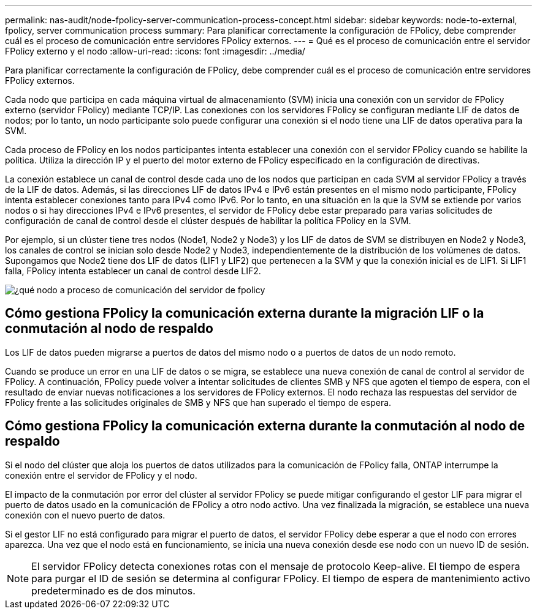 ---
permalink: nas-audit/node-fpolicy-server-communication-process-concept.html 
sidebar: sidebar 
keywords: node-to-external, fpolicy, server communication process 
summary: Para planificar correctamente la configuración de FPolicy, debe comprender cuál es el proceso de comunicación entre servidores FPolicy externos. 
---
= Qué es el proceso de comunicación entre el servidor FPolicy externo y el nodo
:allow-uri-read: 
:icons: font
:imagesdir: ../media/


[role="lead"]
Para planificar correctamente la configuración de FPolicy, debe comprender cuál es el proceso de comunicación entre servidores FPolicy externos.

Cada nodo que participa en cada máquina virtual de almacenamiento (SVM) inicia una conexión con un servidor de FPolicy externo (servidor FPolicy) mediante TCP/IP. Las conexiones con los servidores FPolicy se configuran mediante LIF de datos de nodos; por lo tanto, un nodo participante solo puede configurar una conexión si el nodo tiene una LIF de datos operativa para la SVM.

Cada proceso de FPolicy en los nodos participantes intenta establecer una conexión con el servidor FPolicy cuando se habilite la política. Utiliza la dirección IP y el puerto del motor externo de FPolicy especificado en la configuración de directivas.

La conexión establece un canal de control desde cada uno de los nodos que participan en cada SVM al servidor FPolicy a través de la LIF de datos. Además, si las direcciones LIF de datos IPv4 e IPv6 están presentes en el mismo nodo participante, FPolicy intenta establecer conexiones tanto para IPv4 como IPv6. Por lo tanto, en una situación en la que la SVM se extiende por varios nodos o si hay direcciones IPv4 e IPv6 presentes, el servidor de FPolicy debe estar preparado para varias solicitudes de configuración de canal de control desde el clúster después de habilitar la política FPolicy en la SVM.

Por ejemplo, si un clúster tiene tres nodos (Node1, Node2 y Node3) y los LIF de datos de SVM se distribuyen en Node2 y Node3, los canales de control se inician solo desde Node2 y Node3, independientemente de la distribución de los volúmenes de datos. Supongamos que Node2 tiene dos LIF de datos (LIF1 y LIF2) que pertenecen a la SVM y que la conexión inicial es de LIF1. Si LIF1 falla, FPolicy intenta establecer un canal de control desde LIF2.

image::../media/what-node-to-fpolicy-server-communication-process-is.png[¿qué nodo a proceso de comunicación del servidor de fpolicy]



== Cómo gestiona FPolicy la comunicación externa durante la migración LIF o la conmutación al nodo de respaldo

Los LIF de datos pueden migrarse a puertos de datos del mismo nodo o a puertos de datos de un nodo remoto.

Cuando se produce un error en una LIF de datos o se migra, se establece una nueva conexión de canal de control al servidor de FPolicy. A continuación, FPolicy puede volver a intentar solicitudes de clientes SMB y NFS que agoten el tiempo de espera, con el resultado de enviar nuevas notificaciones a los servidores de FPolicy externos. El nodo rechaza las respuestas del servidor de FPolicy frente a las solicitudes originales de SMB y NFS que han superado el tiempo de espera.



== Cómo gestiona FPolicy la comunicación externa durante la conmutación al nodo de respaldo

Si el nodo del clúster que aloja los puertos de datos utilizados para la comunicación de FPolicy falla, ONTAP interrumpe la conexión entre el servidor de FPolicy y el nodo.

El impacto de la conmutación por error del clúster al servidor FPolicy se puede mitigar configurando el gestor LIF para migrar el puerto de datos usado en la comunicación de FPolicy a otro nodo activo. Una vez finalizada la migración, se establece una nueva conexión con el nuevo puerto de datos.

Si el gestor LIF no está configurado para migrar el puerto de datos, el servidor FPolicy debe esperar a que el nodo con errores aparezca. Una vez que el nodo está en funcionamiento, se inicia una nueva conexión desde ese nodo con un nuevo ID de sesión.

[NOTE]
====
El servidor FPolicy detecta conexiones rotas con el mensaje de protocolo Keep-alive. El tiempo de espera para purgar el ID de sesión se determina al configurar FPolicy. El tiempo de espera de mantenimiento activo predeterminado es de dos minutos.

====